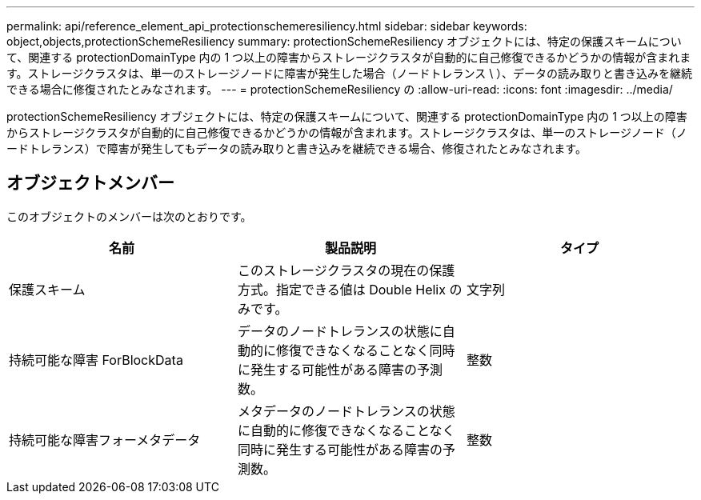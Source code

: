 ---
permalink: api/reference_element_api_protectionschemeresiliency.html 
sidebar: sidebar 
keywords: object,objects,protectionSchemeResiliency 
summary: protectionSchemeResiliency オブジェクトには、特定の保護スキームについて、関連する protectionDomainType 内の 1 つ以上の障害からストレージクラスタが自動的に自己修復できるかどうかの情報が含まれます。ストレージクラスタは、単一のストレージノードに障害が発生した場合（ノードトレランス \ ）、データの読み取りと書き込みを継続できる場合に修復されたとみなされます。 
---
= protectionSchemeResiliency の
:allow-uri-read: 
:icons: font
:imagesdir: ../media/


[role="lead"]
protectionSchemeResiliency オブジェクトには、特定の保護スキームについて、関連する protectionDomainType 内の 1 つ以上の障害からストレージクラスタが自動的に自己修復できるかどうかの情報が含まれます。ストレージクラスタは、単一のストレージノード（ノードトレランス）で障害が発生してもデータの読み取りと書き込みを継続できる場合、修復されたとみなされます。



== オブジェクトメンバー

このオブジェクトのメンバーは次のとおりです。

|===
| 名前 | 製品説明 | タイプ 


 a| 
保護スキーム
 a| 
このストレージクラスタの現在の保護方式。指定できる値は Double Helix のみです。
 a| 
文字列



 a| 
持続可能な障害 ForBlockData
 a| 
データのノードトレランスの状態に自動的に修復できなくなることなく同時に発生する可能性がある障害の予測数。
 a| 
整数



 a| 
持続可能な障害フォーメタデータ
 a| 
メタデータのノードトレランスの状態に自動的に修復できなくなることなく同時に発生する可能性がある障害の予測数。
 a| 
整数

|===